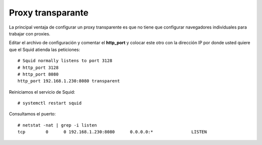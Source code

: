 Proxy transparante
==================


La principal ventaja de configurar un proxy transparente es que no tiene que configurar navegadores individuales para trabajar con proxies.

Editar el archivo de configuración y comentar el **http_port** y colocar este otro con la dirección IP por donde usted quiere que el Squid atienda las peticiones::

	# Squid normally listens to port 3128
	# http_port 3128
	# http_port 8080
	http_port 192.168.1.230:8080 transparent

Reiniciamos el servicio de Squid::

# systemctl restart squid

Consultamos el puerto::

	# netstat -nat | grep -i listen
	tcp        0      0 192.168.1.230:8080      0.0.0.0:*               LISTEN  


